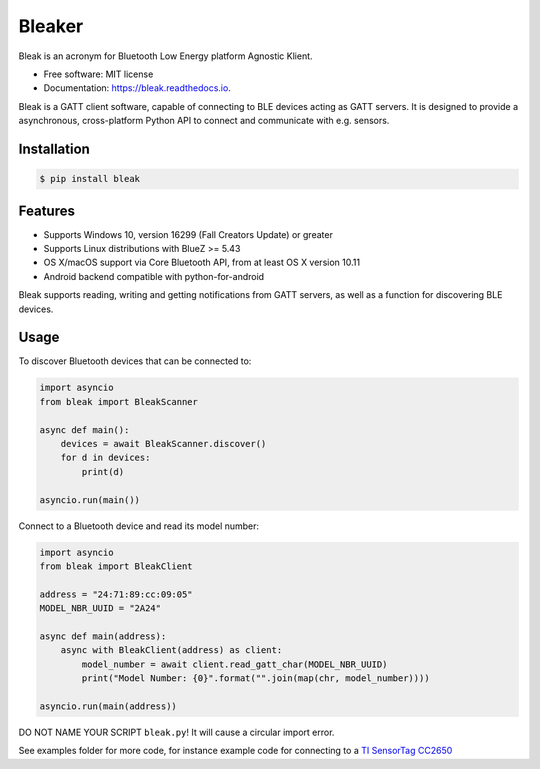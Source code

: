 =====
Bleaker
=====

.. image:: https://github.com/hbldh/bleak/workflows/Build%20and%20Test/badge.svg
    :target: https://github.com/hbldh/bleak/actions?query=workflow%3A%22Build+and+Test%22
    :alt: Build and Test

.. image:: https://img.shields.io/pypi/v/bleak.svg
    :target: https://pypi.python.org/pypi/bleak

.. image:: https://img.shields.io/pypi/dm/bleak.svg
    :target: https://pypi.python.org/pypi/bleak
    :alt: PyPI - Downloads

.. image:: https://readthedocs.org/projects/bleak/badge/?version=latest
    :target: https://bleak.readthedocs.io/en/latest/?badge=latest
    :alt: Documentation Status

.. image:: https://img.shields.io/badge/code%20style-black-000000.svg
    :target: https://github.com/psf/black

.. container::

    .. image:: Bleak_logo2.png
        :target: https://github.com/hbldh/bleak
        :alt: Bleak Logo

Bleak is an acronym for Bluetooth Low Energy platform Agnostic Klient.

* Free software: MIT license
* Documentation: https://bleak.readthedocs.io.

Bleak is a GATT client software, capable of connecting to BLE devices
acting as GATT servers. It is designed to provide a asynchronous,
cross-platform Python API to connect and communicate with e.g. sensors.

Installation
------------

.. code-block:: bash

    $ pip install bleak

Features
--------

* Supports Windows 10, version 16299 (Fall Creators Update) or greater
* Supports Linux distributions with BlueZ >= 5.43
* OS X/macOS support via Core Bluetooth API, from at least OS X version 10.11
* Android backend compatible with python-for-android

Bleak supports reading, writing and getting notifications from
GATT servers, as well as a function for discovering BLE devices.

Usage
-----

To discover Bluetooth devices that can be connected to:

.. code-block:: python

    import asyncio
    from bleak import BleakScanner

    async def main():
        devices = await BleakScanner.discover()
        for d in devices:
            print(d)

    asyncio.run(main())


Connect to a Bluetooth device and read its model number:

.. code-block:: python

    import asyncio
    from bleak import BleakClient

    address = "24:71:89:cc:09:05"
    MODEL_NBR_UUID = "2A24"

    async def main(address):
        async with BleakClient(address) as client:
            model_number = await client.read_gatt_char(MODEL_NBR_UUID)
            print("Model Number: {0}".format("".join(map(chr, model_number))))

    asyncio.run(main(address))

DO NOT NAME YOUR SCRIPT ``bleak.py``! It will cause a circular import error.

See examples folder for more code, for instance example code for connecting to a
`TI SensorTag CC2650 <http://www.ti.com/ww/en/wireless_connectivity/sensortag/>`_
